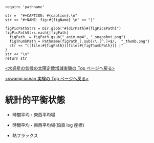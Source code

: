 #+NAME: create_FigsTable
#+BEGIN_SRC ruby ::results value raw :exports none :var caption="ほほげほげ" :var figPicsPath="hoge{1,2}.png" :var dirPath="./expdata_inhomoFluid/common/" :var figName="hoge"
    require 'pathname'

    str =  "#+CAPTION: #{caption}.\n" 
    str << "#+NAME: fig:#{figName} \n" << "|"

    figPicPathStrs = Dir.glob("#{dirPath}#{figPicsPath}")
    figPicPathStrs.each{|figPath|
      figPath_ = figPath.gsub("_anim.mp4", "_snapshot.png")
      figThumbPath = Pathname(figPath_).sub(/\.[^.]+$/,  "_thumb.png")
      str << "[[file:#{figPath}][file:#{figThumbPath}]] |" 
    }
    str << "\n"
    return str
#+END_SRC


[[../index.html][<水惑星の気候の太陽定数増減実験の Top  ページへ戻る>]]

[[./APESolarDepSLBO.html][<swamp ocean 実験の Top ページへ戻る>]]


* 統計的平衡状態

- 時間平均・東西平均場
  #+CALL: create_FigsTable("東西風・温度場(左), 質量流線関数・比湿(右)", "#__SolarConstTag__#_{U-T,MSF-QH2OVap}_xtmean_itr1.png", "./#__SolarConstTag__#/mean_state/") :results value raw :exports results
  
- 時間平均・東西平均場(鉛直 log 座標)

  #+CALL: create_FigsTable("東西風・温度場(左), 質量流線関数・比湿(右)", "#__SolarConstTag__#_{U-T,MSF-QH2OVap}_xtmean_itr2.png", "./#__SolarConstTag__#/mean_state/") :results value raw :exports results

- 熱フラックス

  #+CALL: create_FigsTable("熱フラックス", "#__SolarConstTag__#_EnergyFlux_xtmean.png", "./#__SolarConstTag__#/mean_state/") :results value raw :exports results
